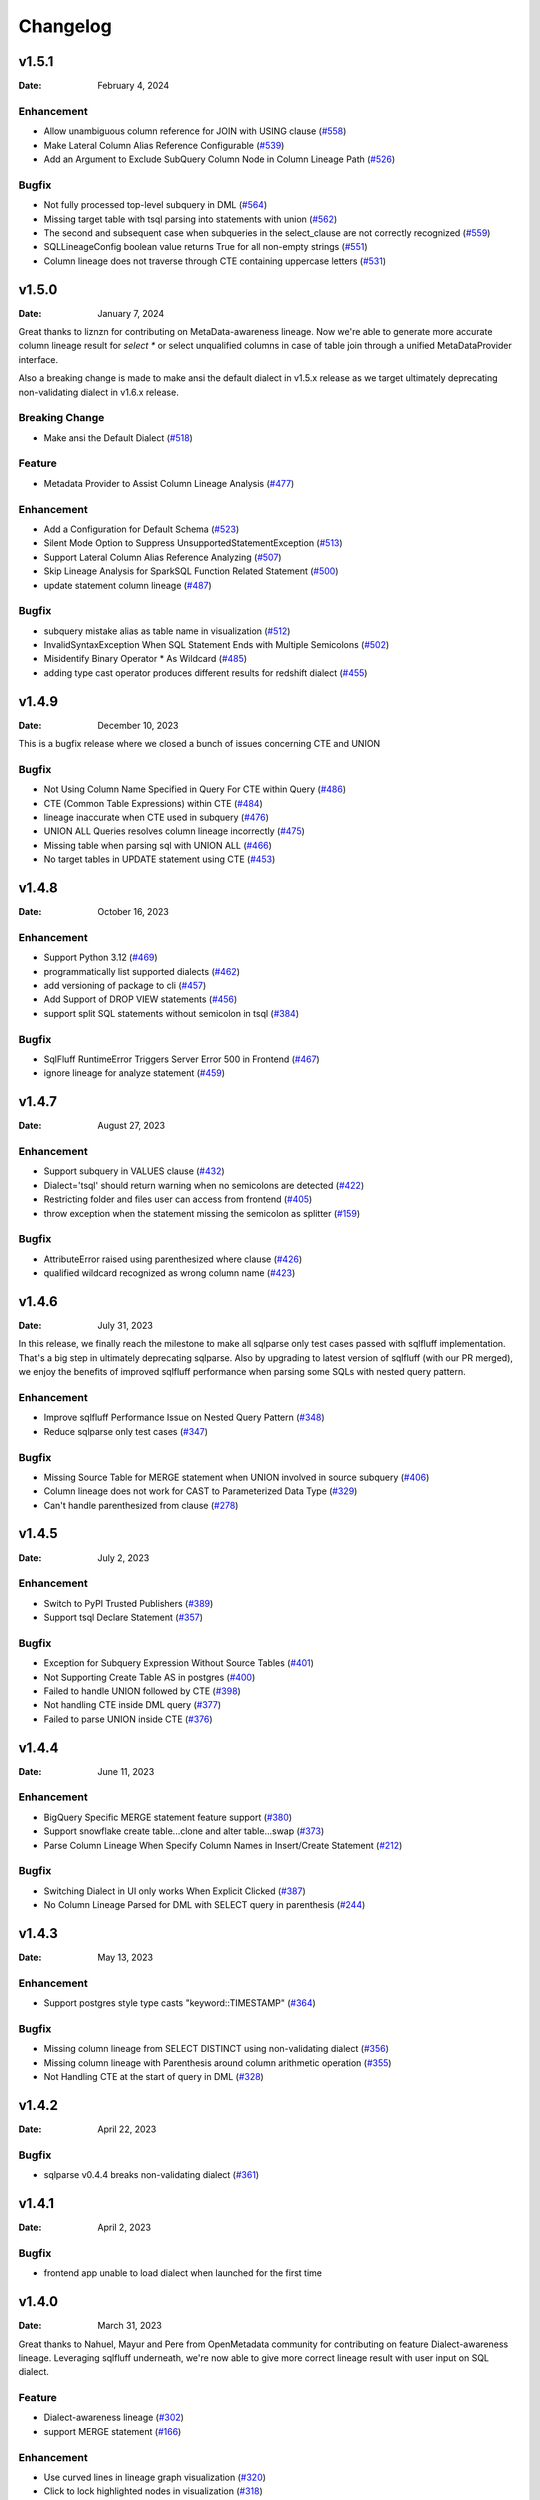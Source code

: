 *********
Changelog
*********

v1.5.1
======
:Date: February 4, 2024

Enhancement
-------------
* Allow unambiguous column reference for JOIN with USING clause (`#558 <https://github.com/reata/sqllineage/issues/558>`_)
* Make Lateral Column Alias Reference Configurable (`#539 <https://github.com/reata/sqllineage/issues/539>`_)
* Add an Argument to Exclude SubQuery Column Node in Column Lineage Path (`#526 <https://github.com/reata/sqllineage/issues/526>`_)

Bugfix
-------------
* Not fully processed top-level subquery in DML (`#564 <https://github.com/reata/sqllineage/issues/564>`_)
* Missing target table with tsql parsing into statements with union (`#562 <https://github.com/reata/sqllineage/issues/562>`_)
* The second and subsequent case when subqueries in the select_clause are not correctly recognized (`#559 <https://github.com/reata/sqllineage/issues/559>`_)
* SQLLineageConfig boolean value returns True for all non-empty strings (`#551 <https://github.com/reata/sqllineage/issues/551>`_)
* Column lineage does not traverse through CTE containing uppercase letters (`#531 <https://github.com/reata/sqllineage/issues/531>`_)

v1.5.0
======
:Date: January 7, 2024

Great thanks to liznzn for contributing on MetaData-awareness lineage. Now we're able to generate more accurate
column lineage result for `select *` or select unqualified columns in case of table join through a unified
MetaDataProvider interface.

Also a breaking change is made to make ansi the default dialect in v1.5.x release as we target ultimately deprecating
non-validating dialect in v1.6.x release.

Breaking Change
---------------
* Make ansi the Default Dialect (`#518 <https://github.com/reata/sqllineage/issues/518>`_)

Feature
-------------
* Metadata Provider to Assist Column Lineage Analysis (`#477 <https://github.com/reata/sqllineage/issues/302>`_)

Enhancement
-------------
* Add a Configuration for Default Schema (`#523 <https://github.com/reata/sqllineage/issues/523>`_)
* Silent Mode Option to Suppress UnsupportedStatementException (`#513 <https://github.com/reata/sqllineage/issues/513>`_)
* Support Lateral Column Alias Reference Analyzing (`#507 <https://github.com/reata/sqllineage/issues/507>`_)
* Skip Lineage Analysis for SparkSQL Function Related Statement (`#500 <https://github.com/reata/sqllineage/issues/500>`_)
* update statement column lineage (`#487 <https://github.com/reata/sqllineage/issues/487>`_)

Bugfix
-------------
* subquery mistake alias as table name in visualization (`#512 <https://github.com/reata/sqllineage/issues/512>`_)
* InvalidSyntaxException When SQL Statement Ends with Multiple Semicolons (`#502 <https://github.com/reata/sqllineage/issues/502>`_)
* Misidentify Binary Operator * As Wildcard (`#485 <https://github.com/reata/sqllineage/issues/485>`_)
* adding type cast operator produces different results for redshift dialect (`#455 <https://github.com/reata/sqllineage/issues/455>`_)

v1.4.9
======
:Date: December 10, 2023

This is a bugfix release where we closed a bunch of issues concerning CTE and UNION

Bugfix
-------------
* Not Using Column Name Specified in Query For CTE within Query (`#486 <https://github.com/reata/sqllineage/issues/486>`_)
* CTE (Common Table Expressions) within CTE (`#484 <https://github.com/reata/sqllineage/issues/484>`_)
* lineage inaccurate when CTE used in subquery (`#476 <https://github.com/reata/sqllineage/issues/476>`_)
* UNION ALL Queries resolves column lineage incorrectly (`#475 <https://github.com/reata/sqllineage/issues/475>`_)
* Missing table when parsing sql with UNION ALL (`#466 <https://github.com/reata/sqllineage/issues/466>`_)
* No target tables in UPDATE statement using CTE (`#453 <https://github.com/reata/sqllineage/issues/453>`_)

v1.4.8
======
:Date: October 16, 2023

Enhancement
-------------
* Support Python 3.12 (`#469 <https://github.com/reata/sqllineage/issues/469>`_)
* programmatically list supported dialects (`#462 <https://github.com/reata/sqllineage/issues/462>`_)
* add versioning of package to cli (`#457 <https://github.com/reata/sqllineage/issues/457>`_)
* Add Support of DROP VIEW statements  (`#456 <https://github.com/reata/sqllineage/issues/456>`_)
* support split SQL statements without semicolon in tsql (`#384 <https://github.com/reata/sqllineage/issues/384>`_)

Bugfix
-------------
* SqlFluff RuntimeError Triggers Server Error 500 in Frontend (`#467 <https://github.com/reata/sqllineage/issues/467>`_)
* ignore lineage for analyze statement (`#459 <https://github.com/reata/sqllineage/issues/459>`_)

v1.4.7
======
:Date: August 27, 2023

Enhancement
-------------
* Support subquery in VALUES clause (`#432 <https://github.com/reata/sqllineage/issues/432>`_)
* Dialect='tsql' should return warning when no semicolons are detected (`#422 <https://github.com/reata/sqllineage/issues/422>`_)
* Restricting folder and files user can access from frontend (`#405 <https://github.com/reata/sqllineage/issues/405>`_)
* throw exception when the statement missing the semicolon as splitter (`#159 <https://github.com/reata/sqllineage/issues/159>`_)

Bugfix
-------------
* AttributeError raised using parenthesized where clause (`#426 <https://github.com/reata/sqllineage/issues/426>`_)
* qualified wildcard recognized as wrong column name (`#423 <https://github.com/reata/sqllineage/issues/423>`_)

v1.4.6
======
:Date: July 31, 2023

In this release, we finally reach the milestone to make all sqlparse only test cases passed with sqlfluff implementation.
That's a big step in ultimately deprecating sqlparse. Also by upgrading to latest version of sqlfluff (with our PR merged),
we enjoy the benefits of improved sqlfluff performance when parsing some SQLs with nested query pattern.

Enhancement
-------------
* Improve sqlfluff Performance Issue on Nested Query Pattern (`#348 <https://github.com/reata/sqllineage/issues/348>`_)
* Reduce sqlparse only test cases (`#347 <https://github.com/reata/sqllineage/issues/347>`_)

Bugfix
-------------
* Missing Source Table for MERGE statement when UNION involved in source subquery (`#406 <https://github.com/reata/sqllineage/issues/406>`_)
* Column lineage does not work for CAST to Parameterized Data Type (`#329 <https://github.com/reata/sqllineage/issues/329>`_)
* Can't handle parenthesized from clause (`#278 <https://github.com/reata/sqllineage/issues/278>`_)

v1.4.5
======
:Date: July 2, 2023

Enhancement
-------------
* Switch to PyPI Trusted Publishers (`#389 <https://github.com/reata/sqllineage/issues/389>`_)
* Support tsql Declare Statement (`#357 <https://github.com/reata/sqllineage/issues/357>`_)

Bugfix
-------------
* Exception for Subquery Expression Without Source Tables (`#401 <https://github.com/reata/sqllineage/issues/401>`_)
* Not Supporting Create Table AS in postgres (`#400 <https://github.com/reata/sqllineage/issues/400>`_)
* Failed to handle UNION followed by CTE (`#398 <https://github.com/reata/sqllineage/issues/398>`_)
* Not handling CTE inside DML query (`#377 <https://github.com/reata/sqllineage/issues/377>`_)
* Failed to parse UNION inside CTE (`#376 <https://github.com/reata/sqllineage/issues/376>`_)

v1.4.4
======
:Date: June 11, 2023

Enhancement
-------------
* BigQuery Specific MERGE statement feature support (`#380 <https://github.com/reata/sqllineage/issues/380>`_)
* Support snowflake create table...clone and alter table...swap (`#373 <https://github.com/reata/sqllineage/issues/373>`_)
* Parse Column Lineage When Specify Column Names in Insert/Create Statement (`#212 <https://github.com/reata/sqllineage/issues/212>`_)

Bugfix
-------------
* Switching Dialect in UI only works When Explicit Clicked (`#387 <https://github.com/reata/sqllineage/issues/387>`_)
* No Column Lineage Parsed for DML with SELECT query in parenthesis (`#244 <https://github.com/reata/sqllineage/issues/244>`_)

v1.4.3
======
:Date: May 13, 2023

Enhancement
-------------
* Support postgres style type casts "keyword::TIMESTAMP" (`#364 <https://github.com/reata/sqllineage/issues/364>`_)

Bugfix
-------------
* Missing column lineage from SELECT DISTINCT using non-validating dialect (`#356 <https://github.com/reata/sqllineage/issues/356>`_)
* Missing column lineage with Parenthesis around column arithmetic operation (`#355 <https://github.com/reata/sqllineage/issues/355>`_)
* Not Handling CTE at the start of query in DML (`#328 <https://github.com/reata/sqllineage/issues/328>`_)

v1.4.2
======
:Date: April 22, 2023

Bugfix
-------------
* sqlparse v0.4.4 breaks non-validating dialect (`#361 <https://github.com/reata/sqllineage/issues/361>`_)

v1.4.1
======
:Date: April 2, 2023

Bugfix
-------------
* frontend app unable to load dialect when launched for the first time

v1.4.0
======
:Date: March 31, 2023

Great thanks to Nahuel, Mayur and Pere from OpenMetadata community for contributing on feature Dialect-awareness lineage.
Leveraging sqlfluff underneath, we're now able to give more correct lineage result with user input on SQL dialect.

Feature
-------------
* Dialect-awareness lineage (`#302 <https://github.com/reata/sqllineage/issues/302>`_)
* support MERGE statement (`#166 <https://github.com/reata/sqllineage/issues/166>`_)

Enhancement
-------------
* Use curved lines in lineage graph visualization (`#320 <https://github.com/reata/sqllineage/issues/320>`_)
* Click to lock highlighted nodes in visualization (`#318 <https://github.com/reata/sqllineage/issues/318>`_)
* Deprecate support for Python 3.6 and Python 3.7, add support for Python 3.11 (`#319 <https://github.com/reata/sqllineage/issues/319>`_)
* support t-sql assignment operator (`#205 <https://github.com/reata/sqllineage/issues/205>`_)

Bugfix
-------------
* exception when insert into qualified table followed by parenthesized query (`#249 <https://github.com/reata/sqllineage/issues/249>`_)
* missing columns when current_timestamp as reserved keyword used in select clause (`#248 <https://github.com/reata/sqllineage/issues/248>`_)
* exception when non-reserved keywords used as column name (`#183 <https://github.com/reata/sqllineage/issues/183>`_)
* exception when non-reserved keywords used as table name (`#93 <https://github.com/reata/sqllineage/issues/93>`_)

v1.3.7
======
:Date: Oct 22, 2022

Enhancement
-------------
* migrate demo site off Heroku to GitHub Pages (`#288 <https://github.com/reata/sqllineage/issues/288>`_)
* remove flask-related dependencies by implementing a wsgi app (`#287 <https://github.com/reata/sqllineage/issues/287>`_)

Bugfix
-------------
* exception with VALUES clause (`#292 <https://github.com/reata/sqllineage/issues/292>`_)
* exception with Presto unnest function (`#272 <https://github.com/reata/sqllineage/issues/272>`_)
* exception with snowflake generator statement (`#214 <https://github.com/reata/sqllineage/issues/214>`_)

v1.3.6
======
:Date: Aug 28, 2022

Enhancement
-------------
* support MySQL RENAME TABLE statement (`#267 <https://github.com/reata/sqllineage/issues/267>`_)
* auto deploy to Heroku with GitHub Actions (`#232 <https://github.com/reata/sqllineage/issues/232>`_)

Bugfix
-------------
* handling parenthesis around subquery between union (`#270 <https://github.com/reata/sqllineage/issues/270>`_)
* unable to extract alias of columns using function with CTAS (`#253 <https://github.com/reata/sqllineage/issues/253>`_)
* exception when using lateral view (`#225 <https://github.com/reata/sqllineage/issues/225>`_)

v1.3.5
======
:Date: May 10, 2022

Enhancement
-------------
* support parsing column in cast/try_cast with function (`#254 <https://github.com/reata/sqllineage/issues/254>`_)
* support parsing WITH for bucketing in Trino (`#251 <https://github.com/reata/sqllineage/issues/251>`_)

Bugfix
-------------
* incorrect column lineage with nested cast (`#240 <https://github.com/reata/sqllineage/issues/240>`_)
* column lineages from boolean expression (`#236 <https://github.com/reata/sqllineage/issues/236>`_)
* using JOIN with ON/USING keyword fails to determine source tables when followed by a parenthesis (`#233 <https://github.com/reata/sqllineage/issues/233>`_)
* failure to handle multiple lineage path for same column (`#228 <https://github.com/reata/sqllineage/issues/228>`_)

v1.3.4
======
:Date: March 6, 2022

Enhancement
-------------
* update black to stable version (`#222 <https://github.com/reata/sqllineage/issues/222>`_)

Bugfix
-------------
* table/column lineage mixed up for self dependent SQL (`#219 <https://github.com/reata/sqllineage/issues/219>`_)
* problem with SELECT CAST(CASE WHEN ...END AS DECIMAL(M,N)) AS col_name (`#215 <https://github.com/reata/sqllineage/issues/215>`_)
* failed to parse source table from subquery with more than one parenthesis (`#213 <https://github.com/reata/sqllineage/issues/213>`_)

v1.3.3
======
:Date: December 26, 2021

Enhancement
-------------
* smarter column-to-table resolution using query context (`#203 <https://github.com/reata/sqllineage/issues/203>`_)

Bugfix
-------------
* column lineage for union operation (`#207 <https://github.com/reata/sqllineage/issues/207>`_)
* subquery in where clause not parsed for table lineage (`#204 <https://github.com/reata/sqllineage/issues/204>`_)

v1.3.2
======
:Date: December 12, 2021

Enhancement
-------------
* support optional AS keyword in CTE (`#198 <https://github.com/reata/sqllineage/issues/198>`_)
* support referring to a CTE in subsequent CTEs (`#196 <https://github.com/reata/sqllineage/issues/196>`_)
* support for Redshift 'copy from' syntax (`#164 <https://github.com/reata/sqllineage/issues/164>`_)

v1.3.1
======
:Date: December 5, 2021

Enhancement
-------------
* test against Python 3.10 (`#186 <https://github.com/reata/sqllineage/issues/186>`_)

Bugfix
-------------
* alias parsed as table name for column lineage using ANSI-89 Join (`#190 <https://github.com/reata/sqllineage/issues/190>`_)
* CTE parsed as source table when referencing column from cte using alias (`#189 <https://github.com/reata/sqllineage/issues/189>`_)
* window function with parameter parsed as two columns (`#184 <https://github.com/reata/sqllineage/issues/184>`_)

v1.3.0
======
:Date: November 13, 2021

Feature
-------------
* Column-Level Lineage (`#103 <https://github.com/reata/sqllineage/issues/103>`_)

Bugfix
-------------
* SHOW CREATE TABLE parsed as target table (`#167 <https://github.com/reata/sqllineage/issues/167>`_)

v1.2.4
======
:Date: June 14, 2021

Enhancement
-------------
* highlight selected node and its ancestors as well as children recursively (`#156 <https://github.com/reata/sqllineage/issues/156>`_)
* add support for database.schema.table as identifier name (`#153 <https://github.com/reata/sqllineage/issues/153>`_)
* add support for swap_partitions_between_tables (`#152 <https://github.com/reata/sqllineage/issues/152>`_)

v1.2.3
======
:Date: May 15, 2021

Enhancement
-------------
* lineage API response exception handling (`#148 <https://github.com/reata/sqllineage/issues/148>`_)

v1.2.2
======
:Date: May 5, 2021

Bugfix
-------------
* resize dragger remain on the UI when drawer is closed (`#145 <https://github.com/reata/sqllineage/issues/145>`_)

v1.2.1
======
:Date: May 3, 2021

Enhancement
-------------
* option to specify hostname (`#142 <https://github.com/reata/sqllineage/issues/142>`_)
* re-sizable directory tree drawer (`#140 <https://github.com/reata/sqllineage/issues/140>`_)
* async loading for directory tree in frontend UI (`#138 <https://github.com/reata/sqllineage/issues/138>`_)

v1.2.0
======
:Date: April 18, 2021

Feature
-------------
* A Full Fledged Frontend Visualization App (`#118 <https://github.com/reata/sqllineage/issues/118>`_)
* Use TPC-DS Queries as Visualization Example (`#116 <https://github.com/reata/sqllineage/issues/116>`_)

Enhancement
-------------
* Unit Test Failure With sqlparse==0.3.0, update dependency to be >=0.3.1 (`#117 <https://github.com/reata/sqllineage/issues/117>`_)
* contributing guide (`#14 <https://github.com/reata/sqllineage/issues/14>`_)

v1.1.4
======
:Date: March 9, 2021

Bugfix
-------------
* trim function with from in arguments (`#127 <https://github.com/reata/sqllineage/issues/127>`_)

v1.1.3
======
:Date: February 1, 2021

Bugfix
-------------
* UNCACHE TABLE statement parsed with target table (`#123 <https://github.com/reata/sqllineage/issues/123>`_)

v1.1.2
======
:Date: January 26, 2021

Bugfix
-------------
* Bring back draw method of LineageRunner to avoid backward incompatible change (`#120 <https://github.com/reata/sqllineage/issues/120>`_)

v1.1.1
======
:Date: January 24, 2021

Bugfix
-------------
* SQLLineageException for Multiple CTE Subclauses (`#115 <https://github.com/reata/sqllineage/issues/115>`_)

v1.1.0
======
:Date: January 17, 2021

Feature
-------------
* A new JavaScript-based approach for visualization, drop dependency for graphviz (`#94 <https://github.com/reata/sqllineage/issues/94>`_)

Enhancement
-------------
* Test against Mac OS and Windows (`#87 <https://github.com/reata/sqllineage/issues/87>`_)

Bugfix
-------------
* buckets parsed as table name for Spark bucket table DDL (`#111 <https://github.com/reata/sqllineage/issues/111>`_)
* incorrect result for update statement (`#105 <https://github.com/reata/sqllineage/issues/105>`_)

v1.0.2
======
:Date: November 17, 2020

Enhancement
-------------
* black check in CI (`#99 <https://github.com/reata/sqllineage/issues/99>`_)
* switch to GitHub Actions for CI (`#95 <https://github.com/reata/sqllineage/issues/95>`_)
* test against Python 3.9 (`#84 <https://github.com/reata/sqllineage/issues/84>`_)

Bugfix
-------------
* cartesian product exception with ANSI-89 syntax (`#89 <https://github.com/reata/sqllineage/issues/89>`_)


v1.0.1
======
:Date: October 17, 2020

Enhancement
-------------
* remove upper bound for dependencies (`#85 <https://github.com/reata/sqllineage/issues/85>`_)

v1.0.0
======
:Date: September 27, 2020

New Features
-------------
* a detailed documentation hosted by readthedocs (`#81 <https://github.com/reata/sqllineage/issues/81>`_)

Enhancement
-------------
* drop support for Python 3.5 (`#79 <https://github.com/reata/sqllineage/issues/79>`_)

v0.4.0
======

:Date: August 29, 2020

New Features
-------------
* DAG based lineage representation with visualization functionality (`#55 <https://github.com/reata/sqllineage/issues/55>`_)

Enhancement
-------------
* replace print to stderr with logging (`#75 <https://github.com/reata/sqllineage/issues/75>`_)
* sort by table name in LineageResult (`#70 <https://github.com/reata/sqllineage/issues/70>`_)
* change schema default value from <unknown> to <default> (`#69 <https://github.com/reata/sqllineage/issues/69>`_)
* set up Github actions for PyPi publish (`#68 <https://github.com/reata/sqllineage/issues/68>`_)

v0.3.0
======

:Date: July 19, 2020

New Features
-------------
* statement granularity lineage result (`#32 <https://github.com/reata/sqllineage/issues/32>`_)
* schema aware parsing (`#20 <https://github.com/reata/sqllineage/issues/20>`_)

Enhancement
-------------
* allow user to specify combiner (`#64 <https://github.com/reata/sqllineage/issues/64>`_)
* trim leading comment for statement in verbose output (`#57 <https://github.com/reata/sqllineage/issues/57>`_)
* add mypy as static type checker (`#50 <https://github.com/reata/sqllineage/issues/50>`_)
* add bandit as security issue checker (`#48 <https://github.com/reata/sqllineage/issues/48>`_)
* enforce black as code formatter (`#46 <https://github.com/reata/sqllineage/issues/46>`_)
* dedicated Table/Partition/Column Class (`#31 <https://github.com/reata/sqllineage/issues/31>`_)
* friendly exception handling (`#30 <https://github.com/reata/sqllineage/issues/30>`_)

Bugfix
-------------
* subquery without alias raises exception (`#62 <https://github.com/reata/sqllineage/issues/62>`_)
* refresh table and cache table should not count as target table (`#59 <https://github.com/reata/sqllineage/issues/59>`_)
* let user choose whether to filter temp table or not (`#23 <https://github.com/reata/sqllineage/issues/23>`_)


v0.2.0
======

:Date: April 11, 2020

Enhancement
-------------
* test against Python 3.8 (`#39 <https://github.com/reata/sqllineage/issues/39>`_)

Bugfix
-------------
* comment in line raise AssertionError (`#37 <https://github.com/reata/sqllineage/issues/37>`_)
* white space in left join (`#36 <https://github.com/reata/sqllineage/issues/36>`_)
* temp table checking (`#35 <https://github.com/reata/sqllineage/issues/35>`_)
* enable case-sensitive parsing (`#34 <https://github.com/reata/sqllineage/issues/34>`_)
* support for create table like statement (`#29 <https://github.com/reata/sqllineage/issues/29>`_)
* special treatment for DDL (`#28 <https://github.com/reata/sqllineage/issues/28>`_)
* empty statement return (`#25 <https://github.com/reata/sqllineage/issues/25>`_)
* drop table parsed as target table (`#21 <https://github.com/reata/sqllineage/issues/21>`_)
* multi-line sql causes AssertionError (`#18 <https://github.com/reata/sqllineage/issues/18>`_)
* subquery mistake alias as table name (`#16 <https://github.com/reata/sqllineage/issues/16>`_)

v0.1.0
======

:Date: July 26, 2019

New Features
-------------
* stable command line interface (`#2 <https://github.com/reata/sqllineage/issues/2>`_)

Enhancement
-------------
* combine setup.py and requirements.txt (`#6 <https://github.com/reata/sqllineage/issues/6>`_)
* combine tox and Travis CI (`#5 <https://github.com/reata/sqllineage/issues/5>`_)
* table-wise lineage with sufficient test cases (`#4 <https://github.com/reata/sqllineage/issues/4>`_)
* a startup docs for sqllineage's usage (`#3 <https://github.com/reata/sqllineage/issues/3>`_)
* pypi badges in README (`#1 <https://github.com/reata/sqllineage/issues/1>`_)

v0.0.1
======

:Date: June 16, 2019

New Features
-------------
initial public release

